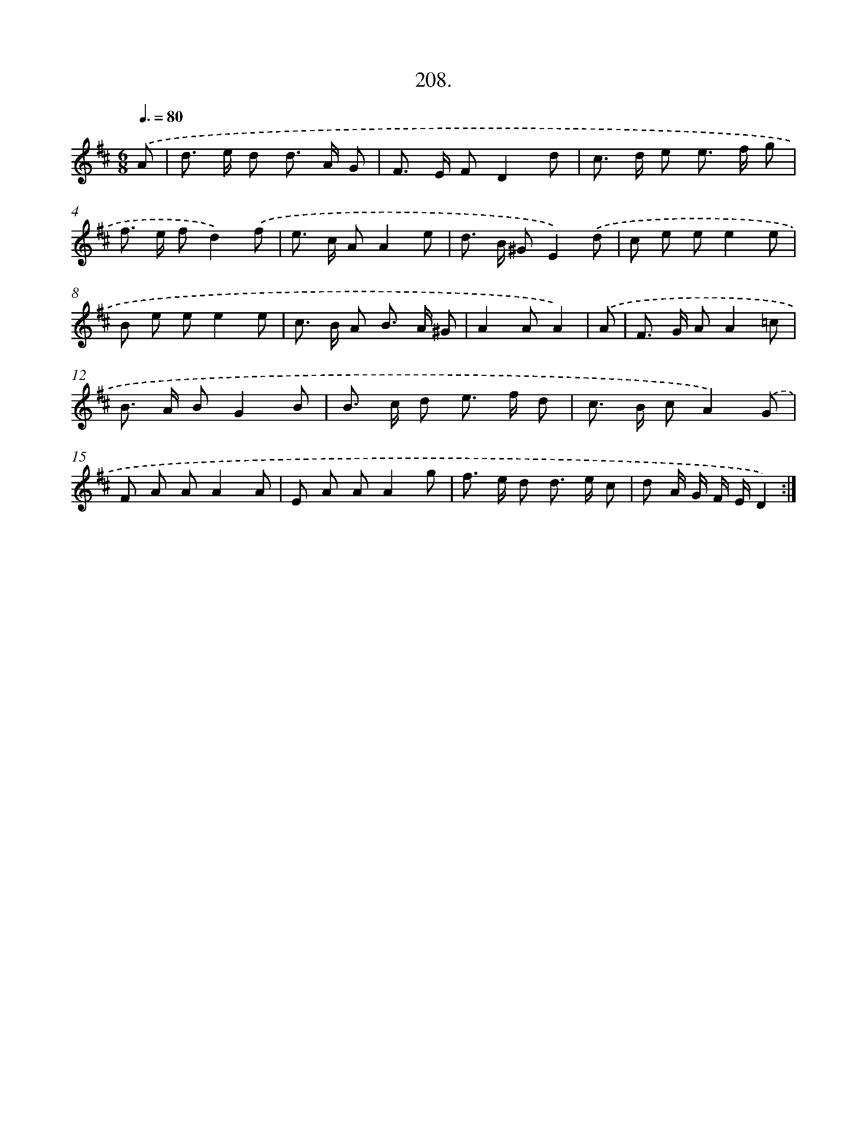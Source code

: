 X: 14570
T: 208.
%%abc-version 2.0
%%abcx-abcm2ps-target-version 5.9.1 (29 Sep 2008)
%%abc-creator hum2abc beta
%%abcx-conversion-date 2018/11/01 14:37:45
%%humdrum-veritas 3819427202
%%humdrum-veritas-data 1217340624
%%continueall 1
%%barnumbers 0
L: 1/8
M: 6/8
Q: 3/8=80
K: D clef=treble
.('A [I:setbarnb 1]|
d> e d d> A G |
F> E FD2d |
c> d e e> f g |
f> e fd2).('f |
e> c AA2e |
d> B ^GE2).('d |
c e ee2e |
B e ee2e |
c> B A B> A ^G |
A2AA2) |
.('A [I:setbarnb 11]|
F> G AA2=c |
B> A BG2B |
B> c d e> f d |
c> B cA2).('G |
F A AA2A |
E A AA2g |
f> e d d> e c |
d A/ G/ F/ E/D2) :|]
